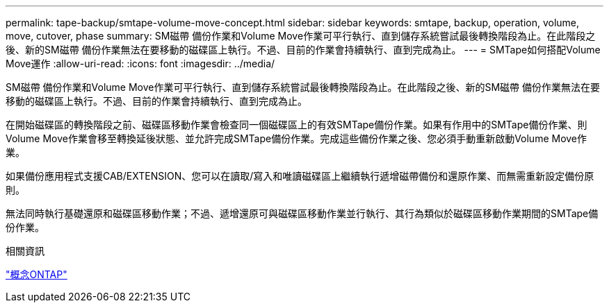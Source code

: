 ---
permalink: tape-backup/smtape-volume-move-concept.html 
sidebar: sidebar 
keywords: smtape, backup, operation, volume, move, cutover, phase 
summary: SM磁帶 備份作業和Volume Move作業可平行執行、直到儲存系統嘗試最後轉換階段為止。在此階段之後、新的SM磁帶 備份作業無法在要移動的磁碟區上執行。不過、目前的作業會持續執行、直到完成為止。 
---
= SMTape如何搭配Volume Move運作
:allow-uri-read: 
:icons: font
:imagesdir: ../media/


[role="lead"]
SM磁帶 備份作業和Volume Move作業可平行執行、直到儲存系統嘗試最後轉換階段為止。在此階段之後、新的SM磁帶 備份作業無法在要移動的磁碟區上執行。不過、目前的作業會持續執行、直到完成為止。

在開始磁碟區的轉換階段之前、磁碟區移動作業會檢查同一個磁碟區上的有效SMTape備份作業。如果有作用中的SMTape備份作業、則Volume Move作業會移至轉換延後狀態、並允許完成SMTape備份作業。完成這些備份作業之後、您必須手動重新啟動Volume Move作業。

如果備份應用程式支援CAB/EXTENSION、您可以在讀取/寫入和唯讀磁碟區上繼續執行遞增磁帶備份和還原作業、而無需重新設定備份原則。

無法同時執行基礎還原和磁碟區移動作業；不過、遞增還原可與磁碟區移動作業並行執行、其行為類似於磁碟區移動作業期間的SMTape備份作業。

.相關資訊
link:../concepts/index.html["概念ONTAP"]

